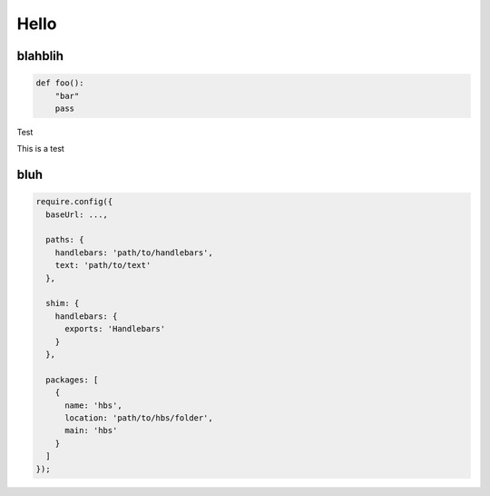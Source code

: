 Hello
=====

blahblih
--------

.. code:: python

    def foo():
        "bar"
        pass

Test


This is a test

bluh
----

.. code:: javascript

  require.config({
    baseUrl: ...,
  
    paths: {
      handlebars: 'path/to/handlebars',
      text: 'path/to/text'
    },
  
    shim: {
      handlebars: {
        exports: 'Handlebars'
      }
    },
  
    packages: [
      {
        name: 'hbs',
        location: 'path/to/hbs/folder',
        main: 'hbs'
      }
    ]
  });
